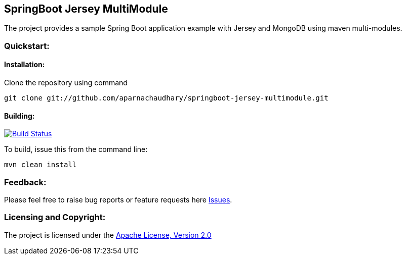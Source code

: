 == SpringBoot Jersey MultiModule ==

The project provides a sample Spring Boot application example with Jersey and MongoDB using maven multi-modules.

=== Quickstart: ===

==== Installation: ====

Clone the repository using command
[source]
----
git clone git://github.com/aparnachaudhary/springboot-jersey-multimodule.git
----

==== Building: ====
image::https://travis-ci.org/aparnachaudhary/springboot-jersey-multimodule.png?branch=master["Build Status", link="https://travis-ci.org/aparnachaudhary/springboot-jersey-multimodule"]

To build, issue this from the command line:
[source,bash]
----
mvn clean install
----

=== Feedback: ===

Please feel free to raise bug reports or feature requests here https://github.com/aparnachaudhary/springboot-jersey-multimodule/issues?state=open[Issues].

=== Licensing and Copyright: ===

The project is licensed under the http://www.apache.org/licenses/LICENSE-2.0[Apache License, Version 2.0]
